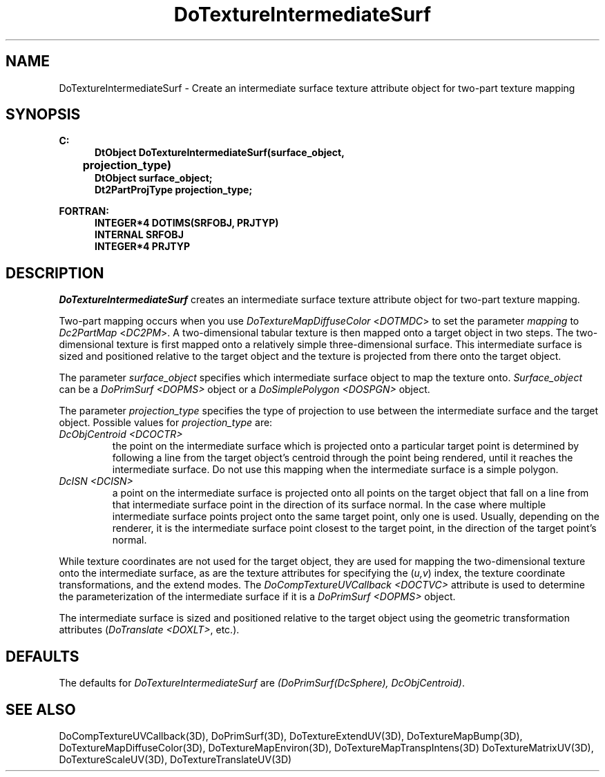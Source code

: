 .\"#ident "%W% %G%"
.\"
.\" # Copyright (C) 1994 Kubota Graphics Corp.
.\" # 
.\" # Permission to use, copy, modify, and distribute this material for
.\" # any purpose and without fee is hereby granted, provided that the
.\" # above copyright notice and this permission notice appear in all
.\" # copies, and that the name of Kubota Graphics not be used in
.\" # advertising or publicity pertaining to this material.  Kubota
.\" # Graphics Corporation MAKES NO REPRESENTATIONS ABOUT THE ACCURACY
.\" # OR SUITABILITY OF THIS MATERIAL FOR ANY PURPOSE.  IT IS PROVIDED
.\" # "AS IS", WITHOUT ANY EXPRESS OR IMPLIED WARRANTIES, INCLUDING THE
.\" # IMPLIED WARRANTIES OF MERCHANTABILITY AND FITNESS FOR A PARTICULAR
.\" # PURPOSE AND KUBOTA GRAPHICS CORPORATION DISCLAIMS ALL WARRANTIES,
.\" # EXPRESS OR IMPLIED.
.\"
.TH DoTextureIntermediateSurf 3D "Dore"
.SH NAME
DoTextureIntermediateSurf \- Create an intermediate surface texture attribute object for two-part texture mapping
.SH SYNOPSIS
.nf
.ft 3
C:
.in  +.5i
DtObject DoTextureIntermediateSurf(surface_object, 
	projection_type)
DtObject surface_object;
Dt2PartProjType projection_type;
.sp
.in  -.5i
FORTRAN:
.in  +.5i
INTEGER*4 DOTIMS(SRFOBJ, PRJTYP)
INTERNAL SRFOBJ
INTEGER*4 PRJTYP
.in  -.5i
.fi 
.IX "DoTextureIntermediateSurf"
.IX "DOTIMS"
.SH DESCRIPTION
\f2DoTextureIntermediateSurf\fP creates an intermediate surface
texture attribute object for two-part texture mapping.
.PP
Two-part mapping occurs when 
you use \f2DoTextureMapDiffuseColor\fP <\f2DOTMDC\fP> to
set the parameter \f2mapping\fP to
\f2Dc2PartMap\fP <\f2DC2PM\fP>.
A two-dimensional tabular texture 
is then mapped onto a target object in two steps.  
The two-dimensional 
texture is first mapped onto a relatively simple three-dimensional 
surface.  This intermediate 
surface is sized and positioned relative to the target object and 
the texture is projected from there onto the target object.  
.PP
The parameter \f2surface_object\f1 specifies which intermediate 
surface object to map the texture onto.  \f2Surface_object\f1 
can be a \f2DoPrimSurf <DOPMS>\f1 object or a \f2DoSimplePolygon 
<DOSPGN>\f1 object.
.PP
The parameter \f2projection_type\f1 specifies the type of projection 
to use between the intermediate surface and the target object.  
Possible values for \f2projection_type\f1 are:
.BP
.PP
.IP "\f2DcObjCentroid <DCOCTR>\f1"
the point on the intermediate surface which is projected onto 
a particular target point is determined by following a line 
from the 
target object's centroid through the point being rendered, until 
it reaches the intermediate surface.  
Do not use this mapping when 
the intermediate surface is a simple polygon.
.IP "\f2DcISN <DCISN>\f1"
a point on the intermediate surface is projected onto all points
on the target object that fall on a line from that intermediate
surface point in the direction of its surface normal.
In the case where multiple intermediate surface points 
project onto the same target point, only one is used.
Usually, depending on the renderer, it is the intermediate surface
point closest to the target point, in the direction of the
target point's normal.
.PP
While texture coordinates are not used for the target object, they are 
used for mapping the two-dimensional texture onto the intermediate
surface, as are the texture attributes for specifying the (\f2u,v\fP)
index, the texture coordinate transformations, and the extend modes.
The \f2DoCompTextureUVCallback <DOCTVC>\f1 attribute is used to determine
the parameterization of the intermediate surface if it is a \f2DoPrimSurf
<DOPMS>\f1 object.
.PP
The intermediate surface is sized and positioned relative to the target
object using the geometric transformation attributes (\f2DoTranslate
<DOXLT>\f1, etc.).
.SH DEFAULTS
.na
.nh
The defaults for \f2DoTextureIntermediateSurf\fP are 
\f2(DoPrimSurf(DcSphere), DcObjCentroid)\f1.
.ad
.hy
.SH SEE ALSO
.na
.nh
DoCompTextureUVCallback(3D), DoPrimSurf(3D), DoTextureExtendUV(3D),
DoTextureMapBump(3D), DoTextureMapDiffuseColor(3D), 
DoTextureMapEnviron(3D), DoTextureMapTranspIntens(3D)
DoTextureMatrixUV(3D), DoTextureScaleUV(3D), DoTextureTranslateUV(3D)
.ad
.hy
\&
